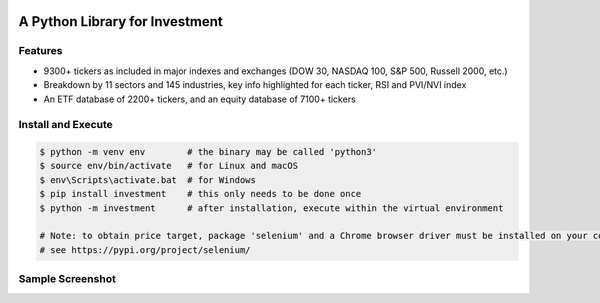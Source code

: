 .. -*- mode: rst -*-

|BuildTest|_ |PyPi|_ |License|_ |Downloads|_ |PythonVersion|_

.. |BuildTest| image:: https://travis-ci.com/investment-ml/investment.svg?branch=master
.. _BuildTest: https://travis-ci.com/investment-ml/investment

.. |PyPi| image:: https://img.shields.io/pypi/v/investment
.. _PyPi: https://pypi.python.org/pypi/investment

.. |License| image:: https://img.shields.io/pypi/l/investment
.. _License: https://pypi.python.org/pypi/investment

.. |Downloads| image:: https://pepy.tech/badge/investment
.. _Downloads: https://pepy.tech/project/investment

.. |PythonVersion| image:: https://img.shields.io/badge/python-3.6%20%7C%203.7%20%7C%203.8-blue
.. _PythonVersion: https://img.shields.io/badge/python-3.6%20%7C%203.7%20%7C%203.8-blue

===============================
A Python Library for Investment
===============================

Features
-------------------
- 9300+ tickers as included in major indexes and exchanges (DOW 30, NASDAQ 100, S&P 500, Russell 2000, etc.)
- Breakdown by 11 sectors and 145 industries, key info highlighted for each ticker, RSI and PVI/NVI index
- An ETF database of 2200+ tickers, and an equity database of 7100+ tickers


Install and Execute
-------------------


.. code-block:: bash

   $ python -m venv env        # the binary may be called 'python3'
   $ source env/bin/activate   # for Linux and macOS
   $ env\Scripts\activate.bat  # for Windows 
   $ pip install investment    # this only needs to be done once
   $ python -m investment      # after installation, execute within the virtual environment

   # Note: to obtain price target, package 'selenium' and a Chrome browser driver must be installed on your computer first
   # see https://pypi.org/project/selenium/

   
Sample Screenshot
-----------------
|image_TSLA|


.. |image_TSLA| image:: https://github.com/investment-ml/investment/raw/master/examples/gui/images/TSLA.png
.. |image_App_UI| image:: https://github.com/investment-ml/investment/raw/master/examples/gui/images/App_UI.png
